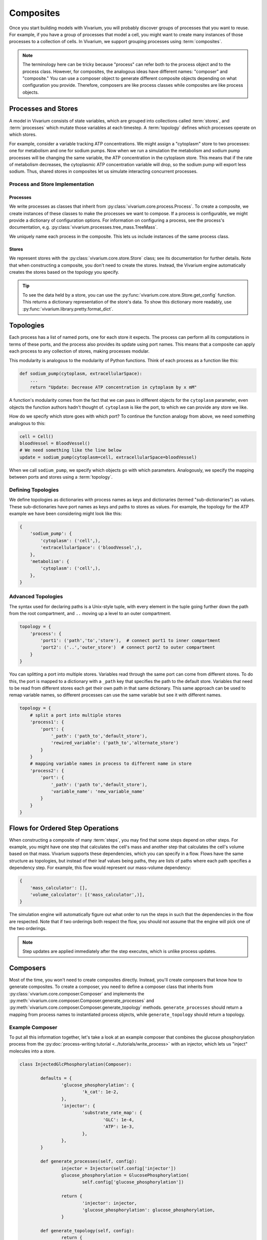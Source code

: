 ==========
Composites
==========

Once you start building models with Vivarium, you will probably discover
groups of processes that you want to reuse. For example, if you have a
group of processes that model a cell, you might want to create many
instances of those processes to a collection of cells. In Vivarium, we
support grouping processes using :term:`composites`.

.. note::

    The terminology here can be tricky because "process" can refer both
    to the process object and to the process class. However, for
    composites, the analogous ideas have different names: "composer"
    and "composite." You can use a composer object to generate different
    composite objects depending on what configuration you provide.
    Therefore, composers are like process classes while composites are
    like process objects.


--------------------
Processes and Stores
--------------------

A model in Vivarium consists of state variables, which are grouped into
collections called :term:`stores`, and :term:`processes` which mutate
those variables at each timestep. A :term:`topology` defines which
processes operate on which stores.

For example, consider a variable tracking ATP concentrations. We might
assign a "cytoplasm" store to two processes: one for metabolism and one
for sodium pumps.  Now when we run a simulation the metabolism and
sodium pump processes will be changing the same variable, the ATP
concentration in the cytoplasm store. This means that if the rate of
metabolism decreases, the cytoplasmic ATP concentration variable will
drop, so the sodium pump will export less sodium. Thus, shared stores in
composites let us simulate interacting concurrent processes.

Process and Store Implementation
================================

Processes
---------

We write processes as classes that inherit from
:py:class:`vivarium.core.process.Process`.  To create a composite, we
create instances of these classes to make the processes we want to
compose. If a process is configurable, we might provide a dictionary of
configuration options. For information on configuring a process, see the
process's documentation, e.g.
:py:class:`vivarium.processes.tree_mass.TreeMass`.

We uniquely name each process in the composite. This lets us include
instances of the same process class.

Stores
------

We represent stores with the :py:class:`vivarium.core.store.Store`
class; see its documentation for further details. Note that when
constructing a composite, you don't need to create the stores. Instead,
the Vivarium engine automatically creates the stores based on the
topology you specify.

.. tip:: To see the data held by a store, you can use the
   :py:func:`vivarium.core.store.Store.get_config` function. This
   returns a dictionary representation of the store's data. To show this
   dictionary more readably, use
   :py:func:`vivarium.library.pretty.format_dict`.

----------
Topologies
----------

Each process has a list of named ports, one for each store it expects.
The process can perform all its computations in terms of these ports,
and the process also provides its update using port names. This means
that a composite can apply each process to any collection of stores,
making processes modular.

This modularity is analogous to the modularity of Python functions.
Think of each process as a function like this:

.. code-block:: python

    def sodium_pump(cytoplasm, extracellularSpace):
        ...
        return "Update: Decrease ATP concentration in cytoplasm by x mM"

A function's modularity comes from the fact that we can pass in different
objects for the ``cytoplasm`` parameter, even objects the function
authors hadn't thought of. ``cytoplasm`` is like the port, to which we
can provide any store we like.

How do we specify which store goes with which port? To continue the
function analogy from above, we need something analogous to this:

.. code-block:: python

    cell = Cell()
    bloodVessel = BloodVessel()
    # We need something like the line below
    update = sodium_pump(cytoplasm=cell, extracellularSpace=bloodVessel)

When we call ``sodium_pump``, we specify which objects go with which
parameters. Analogously, we specify the mapping between ports and stores
using a :term:`topology`.

Defining Topologies
===================

We define topologies as dictionaries with process names as keys and
dictionaries (termed "sub-dictionaries") as values. These
sub-dictionaries have port names as keys and paths to stores as values.
For example, the topology for the ATP example we have been considering
might look like this:

.. code-block:: python

    {
        'sodium_pump': {
            'cytoplasm': ('cell',),
            'extracellularSpace': ('bloodVessel',),
        },
        'metabolism': {
            'cytoplasm': ('cell',),
        },
    }


Advanced Topologies
===================

The syntax used for declaring paths is a Unix-style tuple, with every
element in the tuple going further down the path from the root compartment,
and ``..`` moving up a level to an outer compartment.

.. code-block:: python

    topology = {
        'process': {
            'port1': ('path','to','store'),  # connect port1 to inner compartment
            'port2': ('..','outer_store')  # connect port2 to outer compartment
        }
    }

You can splitting a port into multiple stores. Variables read through the same
port can come from different stores. To do this, the port is mapped to a
dictionary with a ``_path`` key that specifies the path to the default store.
Variables that need to be read from different stores each get their own path in
that same dictionary. This same approach can be used to remap variable names, so
different processes can use the same variable but see it with different names.

.. code-block:: python

    topology = {
        # split a port into multiple stores
        'process1': {
            'port': {
                '_path': ('path_to','default_store'),
                'rewired_variable': ('path_to','alternate_store')
            }
        }
        # mapping variable names in process to different name in store
        'process2': {
            'port': {
                '_path': ('path to','default_store'),
                'variable_name': 'new_variable_name'
            }
        }
    }

.. _constructor-flows:

---------------------------------
Flows for Ordered Step Operations
---------------------------------

When constructing a composite of many :term:`steps`, you may find that some
steps depend on other steps. For example, you might have one step that
calculates the cell's mass and another step that calculates the cell's
volume based on that mass. Vivarium supports these dependencies, which
you can specify in a flow. Flows have the same structure as topologies,
but instead of their leaf values being paths, they are lists of paths
where each path specifies a dependency step. For example, this flow
would represent our mass-volume dependency:

.. code-block:: python

    {
        'mass_calculator': [],
        'volume_calculator': [('mass_calculator',)],
    }

The simulation engine will automatically figure out what order to run
the steps in such that the dependencies in the flow are respected. Note
that if two orderings both respect the flow, you should not assume that
the engine will pick one of the two orderings.

.. note::
   Step updates are applied immediately after the step executes, which
   is unlike process updates.

---------
Composers
---------

Most of the time, you won't need to create composites directly. Instead,
you'll create composers that know how to generate composites. To create
a composer, you need to define a composer class that inherits from
:py:class:`vivarium.core.composer.Composer` and implements the
:py:meth:`vivarium.core.composer.Composer.generate_processes` and
:py:meth:`vivarium.core.composer.Composer.generate_topology` methods.
``generate_processes`` should return a mapping from process names to
instantiated process objects, while ``generate_topology`` should return
a topology.

Example Composer
================

To put all this information together, let's take a look at an example
composer that combines the glucose phosphorylation process from the
:py:doc:`process-writing tutorial <../tutorials/write_process>` with an
injector, which lets us "inject" molecules into a store.

.. code-block:: python

	class InjectedGlcPhosphorylation(Composer):

		defaults = {
			'glucose_phosphorylation': {
				'k_cat': 1e-2,
			},
			'injector': {
				'substrate_rate_map': {
					'GLC': 1e-4,
					'ATP': 1e-3,
				},
			},
		}

		def generate_processes(self, config):
			injector = Injector(self.config['injector'])
			glucose_phosphorylation = GlucosePhosphorylation(
				self.config['glucose_phosphorylation'])

			return {
				'injector': injector,
				'glucose_phosphorylation': glucose_phosphorylation,
			}

		def generate_topology(self, config):
			return {
				'injector': {
					'internal': ('internal', ),
				},
				'glucose_phosphorylation': {
					'cytoplasm': ('cell', ),
					'nucleoside_phosphates': ('cell', ),
					'global': ('global', ),
				},
			}

Notice how we use the ``generate_processes`` function to create a
dictionary that maps process names to instantiated and configured
process objects. Similarly, we use ``generate_topology`` to create a
dictionary that maps port names to stores. To create steps and flows,
use the ``generate_steps`` and ``generate_flow`` methods.

You may wonder why we identify stores with tuples. In more complex
compartments, these tuples could contain many elements that specify a
kind of file path. We represent the total model state as a tree, and we
can create a store at any node to represent the sub-tree rooted at that
node. This tree is analogous to directory trees on a filesystem, and we
use tuples of store names to specify a path through this tree. We call
this tree the hierarchy, and we discuss it in more detail in the
:doc:`hierarchy guide <hierarchy>`.
